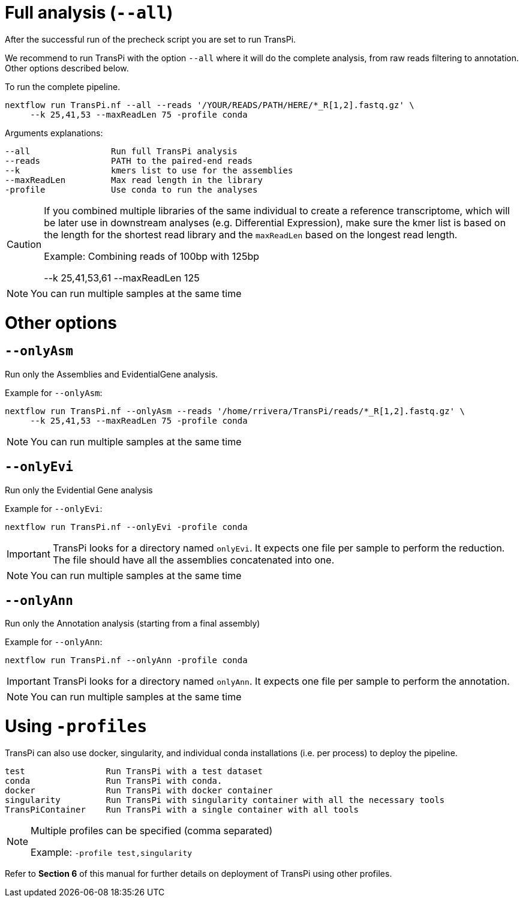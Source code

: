= Full analysis (`--all`)

After the successful run of the precheck script you are set to run TransPi.

We recommend to run TransPi with the option `--all` where it will do the complete analysis, from raw reads filtering to annotation.
Other options described below.

To run the complete pipeline.
[source,bash]
----
nextflow run TransPi.nf --all --reads '/YOUR/READS/PATH/HERE/*_R[1,2].fastq.gz' \
     --k 25,41,53 --maxReadLen 75 -profile conda

----

Arguments explanations:
[source,text]
----
--all                Run full TransPi analysis
--reads              PATH to the paired-end reads
--k                  kmers list to use for the assemblies
--maxReadLen         Max read length in the library
-profile             Use conda to run the analyses
----

[CAUTION]
--
If you combined multiple libraries of the same individual to create a reference transcriptome, which will be later use in downstream analyses (e.g. Differential Expression),
make sure the kmer list is based on the length for the shortest read library and the `maxReadLen` based on the longest read length.

Example: Combining reads of 100bp with 125bp
[source,text]
****
--k 25,41,53,61 --maxReadLen 125
****
--

[NOTE]
--
You can run multiple samples at the same time
--

= Other options

== `--onlyAsm`

Run only the Assemblies and EvidentialGene analysis.

Example for `--onlyAsm`:
[source,bash]
----
nextflow run TransPi.nf --onlyAsm --reads '/home/rrivera/TransPi/reads/*_R[1,2].fastq.gz' \
     --k 25,41,53 --maxReadLen 75 -profile conda

----

[NOTE]
You can run multiple samples at the same time

== `--onlyEvi`

Run only the Evidential Gene analysis

Example for `--onlyEvi`:
[source,bash]
----
nextflow run TransPi.nf --onlyEvi -profile conda
----


[IMPORTANT]
TransPi looks for a directory named `onlyEvi`. It expects one file per sample to perform the reduction. The file should have all the assemblies concatenated into one.
[NOTE]
You can run multiple samples at the same time

== `--onlyAnn`

Run only the Annotation analysis (starting from a final assembly)

Example for `--onlyAnn`:
[source,bash]
----
nextflow run TransPi.nf --onlyAnn -profile conda
----

[IMPORTANT]
TransPi looks for a directory named `onlyAnn`. It expects one file per sample to perform the annotation.
[NOTE]
You can run multiple samples at the same time

= Using `-profiles`

TransPi can also use docker, singularity, and individual conda installations (i.e. per process) to deploy the pipeline.

[source,text]
----
test                Run TransPi with a test dataset
conda               Run TransPi with conda.
docker              Run TransPi with docker container
singularity         Run TransPi with singularity container with all the necessary tools
TransPiContainer    Run TransPi with a single container with all tools
----

[NOTE]
--
Multiple profiles can be specified (comma separated)

[source,text]
****
Example: `-profile test,singularity`
****
--

Refer to *Section 6* of this manual for further details on deployment of TransPi using other profiles.
